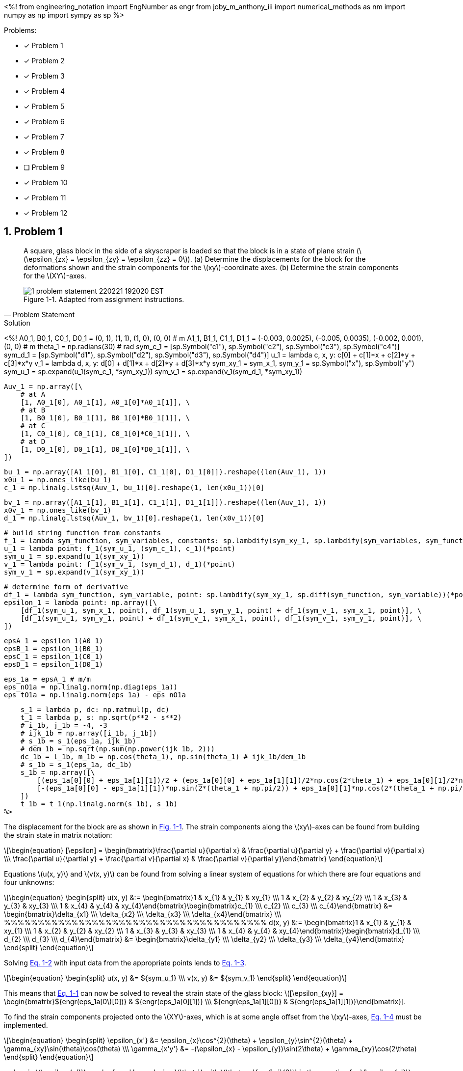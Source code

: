 // document metadata
= ENGR 727-001 Advanced Mechanics of Materials: Homework 4
Joby M. Anthony III <jmanthony1@liberty.edu>
:affiliation: PhD Student
:document_version: 1.0
:revdate: February 16, 2022
// :description: 
// :keywords: 
:imagesdir: ./ENGR727_Homework4_JobyAnthonyIII
:bibtex-file: ENGR727_Homework4_JobyAnthonyIII.bib
:toc: auto
:xrefstyle: short
:sectnums: |,all|
:chapter-refsig: Chap.
:section-refsig: Sec.
:stem: latexmath
:eqnums: AMS
:stylesdir: C:/Users/jmanthony1/Documents/GitHub/WeCANDoIt/Asciidoc/Testing/ENGR527-727 HW4
:stylesheet: asme.css
:noheader:
:nofooter:
:docinfo: private
:docinfodir: C:/Users/jmanthony1/Documents/GitHub/WeCANDoIt/Asciidoc/Testing/ENGR527-727 HW4
:front-matter: any
:!last-update-label:

// example variable
// :fn-1: footnote:[]

// Python modules
<%!
    from engineering_notation import EngNumber as engr
    from joby_m_anthony_iii import numerical_methods as nm
    import numpy as np
    import sympy as sp
%>
// end document metadata





// begin document
// [abstract]
// .Abstract

// // *Keywords:* _{keywords}_

Problems:

* [x] Problem 1
* [x] Problem 2
* [x] Problem 3
* [x] Problem 4
* [x] Problem 5
* [x] Problem 6
* [x] Problem 7
* [x] Problem 8
* [ ] Problem 9
* [x] Problem 10
* [x] Problem 11
* [x] Problem 12



[#sec-1, {counter:secs}, {counter:subs},{counter:figs}]
== Problem 1
:subs: 0
:figs: 0

> A square, glass block in the side of a skyscraper is loaded so that the block is in a state of plane strain (stem:[\epsilon_{zx} = \epsilon_{zy} = \epsilon_{zz} = 0]).
> (a) Determine the displacements for the block for the deformations shown and the strain components for the stem:[xy]-coordinate axes.
> (b) Determine the strain components for the stem:[XY]-axes.
> [#fig-1-problem_statement]
> .Adapted from assignment instructions.
> image::./1-problem_statement_220221_192020_EST.png[caption=<span class="figgynumber">Figure {secs}-{counter:figs}. </span>, reftext="Fig. {secs}-{figs}"]
> -- Problem Statement

.Solution
// solution codes
<%!
    A0_1, B0_1, C0_1, D0_1 = (0, 1), (1, 1), (1, 0), (0, 0) # m
    A1_1, B1_1, C1_1, D1_1 = (-0.003, 0.0025), (-0.005, 0.0035), (-0.002, 0.001), (0, 0) # m
    theta_1 = np.radians(30) # rad
    sym_c_1 = [sp.Symbol("c1"), sp.Symbol("c2"), sp.Symbol("c3"), sp.Symbol("c4")]
    sym_d_1 = [sp.Symbol("d1"), sp.Symbol("d2"), sp.Symbol("d3"), sp.Symbol("d4")]
    u_1 = lambda c, x, y: c[0] + c[1]*x + c[2]*y + c[3]*x*y
    v_1 = lambda d, x, y: d[0] + d[1]*x + d[2]*y + d[3]*x*y
    sym_xy_1 = sym_x_1, sym_y_1 = sp.Symbol("x"), sp.Symbol("y")
    sym_u_1 = sp.expand(u_1(sym_c_1, *sym_xy_1))
    sym_v_1 = sp.expand(v_1(sym_d_1, *sym_xy_1))

    Auv_1 = np.array([\
        # at A
        [1, A0_1[0], A0_1[1], A0_1[0]*A0_1[1]], \
        # at B
        [1, B0_1[0], B0_1[1], B0_1[0]*B0_1[1]], \
        # at C
        [1, C0_1[0], C0_1[1], C0_1[0]*C0_1[1]], \
        # at D
        [1, D0_1[0], D0_1[1], D0_1[0]*D0_1[1]], \
    ])

    bu_1 = np.array([A1_1[0], B1_1[0], C1_1[0], D1_1[0]]).reshape((len(Auv_1), 1))
    x0u_1 = np.ones_like(bu_1)
    c_1 = np.linalg.lstsq(Auv_1, bu_1)[0].reshape(1, len(x0u_1))[0]

    bv_1 = np.array([A1_1[1], B1_1[1], C1_1[1], D1_1[1]]).reshape((len(Auv_1), 1))
    x0v_1 = np.ones_like(bv_1)
    d_1 = np.linalg.lstsq(Auv_1, bv_1)[0].reshape(1, len(x0v_1))[0]

    # build string function from constants
    f_1 = lambda sym_function, sym_variables, constants: sp.lambdify(sym_xy_1, sp.lambdify(sym_variables, sym_function)(*constants))
    u_1 = lambda point: f_1(sym_u_1, (sym_c_1), c_1)(*point)
    sym_u_1 = sp.expand(u_1(sym_xy_1))
    v_1 = lambda point: f_1(sym_v_1, (sym_d_1), d_1)(*point)
    sym_v_1 = sp.expand(v_1(sym_xy_1))

    # determine form of derivative
    df_1 = lambda sym_function, sym_variable, point: sp.lambdify(sym_xy_1, sp.diff(sym_function, sym_variable))(*point)
    epsilon_1 = lambda point: np.array([\
        [df_1(sym_u_1, sym_x_1, point), df_1(sym_u_1, sym_y_1, point) + df_1(sym_v_1, sym_x_1, point)], \
        [df_1(sym_u_1, sym_y_1, point) + df_1(sym_v_1, sym_x_1, point), df_1(sym_v_1, sym_y_1, point)], \
    ])

    epsA_1 = epsilon_1(A0_1)
    epsB_1 = epsilon_1(B0_1)
    epsC_1 = epsilon_1(C0_1)
    epsD_1 = epsilon_1(D0_1)

    eps_1a = epsA_1 # m/m
    eps_nO1a = np.linalg.norm(np.diag(eps_1a))
    eps_tO1a = np.linalg.norm(eps_1a) - eps_nO1a

    s_1 = lambda p, dc: np.matmul(p, dc)
    t_1 = lambda p, s: np.sqrt(p**2 - s**2)
    # i_1b, j_1b = -4, -3
    # ijk_1b = np.array([i_1b, j_1b])
    # s_1b = s_1(eps_1a, ijk_1b)
    # dem_1b = np.sqrt(np.sum(np.power(ijk_1b, 2)))
    dc_1b = l_1b, m_1b = np.cos(theta_1), np.sin(theta_1) # ijk_1b/dem_1b
    # s_1b = s_1(eps_1a, dc_1b)
    s_1b = np.array([\
        [(eps_1a[0][0] + eps_1a[1][1])/2 + (eps_1a[0][0] + eps_1a[1][1])/2*np.cos(2*theta_1) + eps_1a[0][1]/2*np.sin(2*theta_1), -(eps_1a[0][0] - eps_1a[1][1])*np.sin(2*theta_1) + eps_1a[0][1]*np.cos(2*theta_1)], \
        [-(eps_1a[0][0] - eps_1a[1][1])*np.sin(2*(theta_1 + np.pi/2)) + eps_1a[0][1]*np.cos(2*(theta_1 + np.pi/2)), (eps_1a[0][0] + eps_1a[1][1])/2 + (eps_1a[0][0] + eps_1a[1][1])/2*np.cos(2*(theta_1 + np.pi/2)) + eps_1a[0][1]/2*np.sin(2*(theta_1 + np.pi/2))], \
    ])
    t_1b = t_1(np.linalg.norm(s_1b), s_1b)
%>

The displacement for the block are as shown in xref:fig-1-problem_statement[].
The strain components along the stem:[xy]-axes can be found from building the strain state in matrix notation:
[stem#eq-1-strain_state_form, reftext="Eq. {secs}-{counter:eqs}"]
++++
\begin{equation}
[\epsilon] = \begin{bmatrix}\frac{\partial u}{\partial x} & \frac{\partial u}{\partial y} + \frac{\partial v}{\partial x} \\\
\frac{\partial u}{\partial y} + \frac{\partial v}{\partial x} & \frac{\partial v}{\partial y}\end{bmatrix}
\end{equation}
++++
Equations stem:[u(x, y)] and stem:[v(x, y)] can be found from solving a linear system of equations for which there are four equations and four unknowns:

[stem#eq-1-equation_forms, reftext="Eq. {secs}-{counter:eqs}"]
++++
\begin{equation}
\begin{split}
u(x, y) &:= \begin{bmatrix}1 & x_{1} & y_{1} & xy_{1} \\\
1 & x_{2} & y_{2} & xy_{2} \\\
1 & x_{3} & y_{3} & xy_{3} \\\
1 & x_{4} & y_{4} & xy_{4}\end{bmatrix}\begin{bmatrix}c_{1} \\\
c_{2} \\\
c_{3} \\\
c_{4}\end{bmatrix} &= \begin{bmatrix}\delta_{x1} \\\
\delta_{x2} \\\
\delta_{x3} \\\
\delta_{x4}\end{bmatrix} \\\
%%%%%%%%%%%%%%%%%%%%%%%%%%%%%%%%%%%%%%%
d(x, y) &:= \begin{bmatrix}1 & x_{1} & y_{1} & xy_{1} \\\
1 & x_{2} & y_{2} & xy_{2} \\\
1 & x_{3} & y_{3} & xy_{3} \\\
1 & x_{4} & y_{4} & xy_{4}\end{bmatrix}\begin{bmatrix}d_{1} \\\
d_{2} \\\
d_{3} \\\
d_{4}\end{bmatrix} &= \begin{bmatrix}\delta_{y1} \\\
\delta_{y2} \\\
\delta_{y3} \\\
\delta_{y4}\end{bmatrix}
\end{split}
\end{equation}
++++

Solving xref:eq-1-equation_forms[] with input data from the appropriate points lends to xref:eq-1-equations[].
[stem#eq-1-equations, reftext="Eq. {secs}-{counter:eqs}"]
++++
\begin{equation}
\begin{split}
u(x, y) &= ${sym_u_1} \\\
v(x, y) &= ${sym_v_1}
\end{split}
\end{equation}
++++
This means that xref:eq-1-strain_state_form[] can now be solved to reveal the strain state of the glass block: stem:[[\epsilon_{xy}\] = \begin{bmatrix}${engr(eps_1a[0][0])} & ${engr(eps_1a[0][1])} \\\
${engr(eps_1a[1][0])} & ${engr(eps_1a[1][1])}\end{bmatrix}].

To find the strain components projected onto the stem:[XY]-axes, which is at some angle offset from the stem:[xy]-axes, xref:eq-1-strain_offset[] must be implemented.
[stem#eq-1-strain_offset, reftext="Eq. {secs}-{counter:eqs}"]
++++
\begin{equation}
\begin{split}
\epsilon_{x'} &= \epsilon_{x}\cos^{2}(\theta) + \epsilon_{y}\sin^{2}(\theta) + \gamma_{xy}\sin(\theta)\cos(\theta) \\\
\gamma_{x'y'} &= -(\epsilon_{x} - \epsilon_{y})\sin(2\theta) + \gamma_{xy}\cos(2\theta)
\end{split}
\end{equation}
++++
, wherein stem:[\epsilon_{y'}] can be found by replacing stem:[\theta] with stem:[\theta + \frac{\pi}{2}] in the equation for stem:[\epsilon_{x'}].
This yields stem:[[\epsilon_{XY}\] = \begin{bmatrix}${engr(s_1b[0][0])} & ${engr(s_1b[0][1])} \\\
${engr(s_1b[1][0])} & ${engr(s_1b[1][1])}\end{bmatrix}]



[#sec-2, {counter:secs}, {counter:subs},{counter:figs}]
== Problem 2
:subs: 0
:figs: 0

> A square plate, stem:[1~m] on a long side, is loaded in a state of plane strain and is deformed as shown.
> (a) Write expressions for the stem:[u] and stem:[v] displacements for any point on the plate.
> (b) Determine the components of *Green Strain* in the plate.
> (c) Determine the total *Green Strain* at point stem:[B] for a line element in the direction of line stem:[OB].
> (d) For point stem:[B], compare the components of strain from part (b) to the components of strain for *Small-Displacement Theory*.
> (e) Compare the strain determined in part (c) to the corresponding strain using *Small-Displacement Theory*.
> [#fig-2-problem_statement]
> .Adapted from assignment instructions.
> image::./2-problem_statement_220221_192420_EST.png[caption=<span class="figgynumber">Figure {secs}-{counter:figs}. </span>, reftext="Fig. {secs}-{figs}"]
> -- Problem Statement

.Solution
// solution codes
<%!
    A0_2, B0_2, C0_2, D0_2 = (0, 1), (1, 1), (1, 0), (0, 0) # m
    A1_2, B1_2, C1_2, D1_2 = (0, 0.0125), (-0.0125, 0.0125), (0.025, 0.0125), (0, 0) # m
    sym_c_2 = [sp.Symbol("c1"), sp.Symbol("c2"), sp.Symbol("c3"), sp.Symbol("c4")]
    sym_d_2 = [sp.Symbol("d1"), sp.Symbol("d2"), sp.Symbol("d3"), sp.Symbol("d4")]
    u_2 = lambda c, x, y: c[0] + c[1]*x + c[2]*y + c[3]*x*y
    v_2 = lambda d, x, y: d[0] + d[1]*x + d[2]*y + d[3]*x*y
    sym_xy_2 = sym_x_2, sym_y_2 = sp.Symbol("x"), sp.Symbol("y")
    sym_u_2 = sp.expand(u_2(sym_c_2, *sym_xy_2))
    sym_v_2 = sp.expand(v_2(sym_d_2, *sym_xy_2))

    Auv_2 = np.array([\
        # at A
        [1, A0_2[0], A0_2[1], A0_2[0]*A0_2[1]], \
        # at B
        [1, B0_2[0], B0_2[1], B0_2[0]*B0_2[1]], \
        # at C
        [1, C0_2[0], C0_2[1], C0_2[0]*C0_2[1]], \
        # at D
        [1, D0_2[0], D0_2[1], D0_2[0]*D0_2[1]], \
    ])

    bu_2 = np.array([A1_2[0], B1_2[0], C1_2[0], D1_2[0]]).reshape((len(Auv_2), 1))
    x0u_2 = np.ones_like(bu_2)
    c_2 = np.linalg.lstsq(Auv_2, bu_2)[0].reshape(1, len(x0u_2))[0]

    bv_2 = np.array([A1_2[1], B1_2[1], C1_2[1], D1_2[1]]).reshape((len(Auv_2), 1))
    x0v_2 = np.ones_like(bv_2)
    d_2 = np.linalg.lstsq(Auv_2, bv_2)[0].reshape(1, len(x0v_2))[0]

    # build string function from constants
    f_2 = lambda sym_function, sym_variables, constants: sp.lambdify(sym_xy_2, sp.lambdify(sym_variables, sym_function)(*constants))
    u_2 = lambda point: f_2(sym_u_2, (sym_c_2), c_2)(*point)
    sym_u_2 = sp.expand(u_2(sym_xy_2))
    v_2 = lambda point: f_2(sym_v_2, (sym_d_2), d_2)(*point)
    sym_v_2 = sp.expand(v_2(sym_xy_2))

    # determine form of derivative
    df_2 = lambda sym_function, sym_variable, point: sp.lambdify(sym_xy_2, sp.diff(sym_function, sym_variable))(*point)
    epsilon_2 = lambda point: np.array([\
        [df_2(sym_u_2, sym_x_2, point), df_2(sym_u_2, sym_y_2, point) + df_2(sym_v_2, sym_x_2, point)], \
        [df_2(sym_u_2, sym_y_2, point) + df_2(sym_v_2, sym_x_2, point), df_2(sym_v_2, sym_y_2, point)], \
    ])

    epsA_2a = epsilon_2(A0_2)
    epsB_2a = epsilon_2(B0_2)
    epsC_2a = epsilon_2(C0_2)
    epsD_2a = epsilon_2(D0_2)

    eps_2a = epsA_2a # m/m
    eps_nO2a = np.linalg.norm(np.diag(eps_2a))
    eps_tO2a = np.linalg.norm(eps_2a) - eps_nO2a

    green_strain_2 = lambda point: np.array([\
        [df_2(sym_u_2, sym_x_2, point) + 0.5*(df_2(sym_u_2, sym_x_2, point)**2 + df_2(sym_v_2, sym_x_2, point)**2), df_2(sym_v_2, sym_x_2, point) + df_2(sym_u_2, sym_y_2, point) + df_2(sym_u_2, sym_x_2, point)*df_2(sym_u_2, sym_y_2, point) + df_2(sym_v_2, sym_x_2, point)*df_2(sym_v_2, sym_y_2, point)], \
        [df_2(sym_v_2, sym_x_2, point) + df_2(sym_u_2, sym_y_2, point) + df_2(sym_u_2, sym_x_2, point)*df_2(sym_u_2, sym_y_2, point) + df_2(sym_v_2, sym_x_2, point)*df_2(sym_v_2, sym_y_2, point), df_2(sym_v_2, sym_y_2, point) + 0.5*(df_2(sym_u_2, sym_y_2, point)**2 + df_2(sym_v_2, sym_y_2, point)**2)], \
    ])
    epsA_2b = green_strain_2(A0_2)
    epsB_2b = green_strain_2(B0_2)
    epsC_2b = green_strain_2(C0_2)
    epsD_2b = green_strain_2(D0_2)

    eps_2b = epsA_2b # m/m

    s_2 = lambda p, dc: p*dc#np.matmul(p, dc)
    t_2 = lambda p, s: np.sqrt(p**2 - s**2)
    i_2c, j_2c = 1, 1
    ijk_2c = np.array([i_2c, j_2c])
    eps_2c = s_2(eps_2b, ijk_2c)
    dem_2c = np.sqrt(np.sum(np.power(ijk_2c, 2)))
    dc_2c = l_2c, m_2c = ijk_2c/dem_2c
    s_2c = s_2(eps_2b, dc_2c)
    t_2c = t_2(np.linalg.norm(s_2c), s_2c)

    norm_a = nm.norms(eps_2a).l_two()
    norm_b = nm.norms(eps_2b).l_two()
    norm_avg = (norm_a + norm_b)/2
    perc_err_2d = np.abs((norm_a - norm_b)/norm_avg)

    norm_c = nm.norms(s_2c).l_two()
    perc_err_2e = np.abs((norm_a - norm_c)/norm_avg)
%>

As demonstrated in xref:sec-1[], expressions for displacement for any point on the plate may be found by solving xref:eq-1-equation_forms[].
This yields the following expressions:
[stem]
++++
\begin{split}
u(x, y) &= ${sym_u_2} \\\
v(x, y) &= ${sym_v_2}
\end{split}
++++
The strain state of the plate may be found by solving xref:eq-2-green_strain_form[] with the developed displacement equations.
[stem#eq-2-green_strain_form, reftext="Eq. {secs}-{counter:eqs}"]
++++
\begin{equation}
\begin{split}
\epsilon_{x} &= \frac{\partial u}{\partial x} + \frac{1}{2}\Bigl[\Bigl(\frac{\partial u}{\partial x}\Bigr)^{2} + \Bigl(\frac{\partial v}{\partial x}\Bigr)^{2}\Bigr] \\\
\epsilon_{y} &= \frac{\partial v}{\partial y} + \frac{1}{2}\Bigl[\Bigl(\frac{\partial u}{\partial y}\Bigr)^{2} + \Bigl(\frac{\partial v}{\partial y}\Bigr)^{2}\Bigr] \\\
\gamma_{xy} &= \frac{\partial v}{\partial x} + \frac{\partial u}{\partial y} + \frac{\partial u}{\partial x}\frac{\partial u}{\partial y} + \frac{\partial v}{\partial x}\frac{\partial v}{\partial y}
\end{split}
\end{equation}
++++
The strain state, then, becomes: stem:[\epsilon_{Green} = \begin{bmatrix}${engr(eps_2b[0][0])} & ${engr(eps_2b[0][1])} \\\ ${engr(eps_2b[1][0])} & ${engr(eps_2b[1][1])}\end{bmatrix}].
The percent error between stem:[\epsilon_{Green}] and stem:[\epsilon_{Small} = \begin{bmatrix}${engr(eps_2a[0][0])} & ${engr(eps_2a[0][1])} \\\ ${engr(eps_2a[1][0])} & ${engr(eps_2a[1][1])}\end{bmatrix}] is stem:[${round(perc_err_2d, 4)}~\%].
Projecting this strain state along the line stem:[OB] can be found by the _direction of cosines_ for this stem:[<1, 1>] vector (stem:[l = ${round(l_2c, 4)}] and stem:[m = ${round(m_2c, 4)}]): stem:[(\epsilon_{Green})_{OB} = \begin{bmatrix}${engr(s_2c[0][0])} & ${engr(s_2c[0][1])} \\\ ${engr(s_2c[1][0])} & ${engr(s_2c[1][1])}\end{bmatrix}].
The percent error between stem:[\epsilon_{Small}] and stem:[(\epsilon_{Green})_{OB}] is stem:[${round(perc_err_2e, 4)}~\%].



[#sec-3, {counter:secs}, {counter:subs},{counter:figs}]
== Problem 3
:subs: 0
:figs: 0

> Solve Problem 2.3 from the textbook.
> -- Problem Statement

.Problem 2.3
A displacement field in a body is given by
[stem#eq-3-problem_statement, reftext="Eq. {secs}-{counter:eqs}"]
++++
\begin{equation}
\begin{split}
u = c(x^{2} + 10), &\quad v = 2cyz, &\quad w = c(-xy + z^{2})
\end{split}
\end{equation}
++++
where stem:[c = 10^{-4}].
Determine the state of strain on an element positioned at stem:[(0, 2, 1)].

.Solution
// solution codes
<%!
    c_3 = 1e-4
    point_3 = x_3, y_3, z_3 = 0, 2, 1 # m
    u_3 = lambda x, y, z: (x**2 + 10)*c_3
    v_3 = lambda x, y, z: 2*(y*z)*c_3
    w_3 = lambda x, y, z: (z**2 - x*y)*c_3
    variables_3 = sym_x_3, sym_y_3, sym_z_3 = sp.Symbol("x"), sp.Symbol("y"), sp.Symbol("z")
    sym_u_3 = sp.expand(u_3(*variables_3))
    sym_v_3 = sp.expand(v_3(*variables_3))
    sym_w_3 = sp.expand(w_3(*variables_3))
    # determine form of derivative
    df_3 = lambda sym_function, variable, point: sp.lambdify(variables_3, sp.diff(sym_function, variable))(*point)
    epsilon_3 = np.array([\
        [df_3(sym_u_3, sym_x_3, point_3), df_3(sym_u_3, sym_y_3, point_3) + df_3(sym_v_3, sym_x_3, point_3), df_3(sym_w_3, sym_x_3, point_3) + df_3(sym_u_3, sym_z_3, point_3)], \
        [0, df_3(sym_v_3, sym_y_3, point_3), df_3(sym_v_3, sym_z_3, point_3) + df_3(sym_w_3, sym_y_3, point_3)], \
        [0, 0, df_3(sym_w_3, sym_z_3, point_3)], \
    ])
%>

The strain state can be found from determining the strain state at the point in the displacement field:
[stem#eq-3-strain_state, reftext="Eq. {secs}-{counter:eqs}"]
++++
\begin{equation}
[\epsilon] = \begin{bmatrix}\epsilon_{x} = \frac{\partial u}{\partial x} & \gamma_{xy} = \frac{\partial u}{\partial y} + \frac{\partial v}{\partial x} & \gamma_{xz} = \frac{\partial w}{\partial x} + \frac{\partial u}{\partial z} \\\
0 & \epsilon_{y} = \frac{\partial v}{\partial y} & \gamma_{yz} = \frac{\partial v}{\partial z} + \frac{\partial w}{\partial y} \\\
0 & 0 & \epsilon_{z} = \frac{\partial w}{\partial z}\end{bmatrix}
\end{equation}
++++
When xref:eq-3-problem_statement[] is plugged into xref:eq-3-strain_state[], this takes the form
[stem]
++++
[\epsilon] = \begin{bmatrix}2x & 0 & -y \\\
0 & 2z & 2y - x \\\
0 & 0 & 2z\end{bmatrix}\times 10^{-4}
++++
which further yields xref:eq-5-strain_p[] for stem:[\mathbf{\epsilon}(x = 0, y = 2, z = 1)].
[stem#eq-3-strain_p, reftext="Eq. {secs}-{counter:eqs}"]
++++
\begin{equation}
[\epsilon] = \begin{bmatrix}2 & 0 & -1 \\\
0 & 4 & 1 \\\
0 & 0 & 4\end{bmatrix}\times 10^{-4}
\end{equation}
++++

.Answer
The strain tensor at point stem:[(0, 2, 1)], stem:[\epsilon = \begin{bmatrix}${engr(epsilon_3[0][0])} & ${engr(epsilon_3[0][1])} & ${engr(epsilon_3[0][2])} \\\
${engr(epsilon_3[1][0])} & ${engr(epsilon_3[1][1])} & ${engr(epsilon_3[1][2])} \\\
${engr(epsilon_3[2][0])} & ${engr(epsilon_3[2][1])} & ${engr(epsilon_3[2][2])}\end{bmatrix}].



[#sec-4, {counter:secs}, {counter:subs},{counter:figs}]
== Problem 4
:subs: 0
:figs: 0

> Solve Problem 2.4 from the textbook.
> -- Problem Statement

.Problem 2.4
The displacement field and strain distribution in a member have the form
[stem#eq-4-problem_statement, reftext="Eq. {secs}-{counter:eqs}"]
++++
\begin{equation}
\begin{split}
u &= a_{0}x^{2}y^{2} + a_{1}xy^{2} + a_{2}x^{2}y \\\
v &= b_{0}x^{2}y + b_{1}xy \\\
\gamma_{xy} &= c_{0}x^{2}y + c_{1}xy + c_{2}x^{2} + c_{3}y^{2}
\end{split}
\end{equation}
++++
Which relationships connecting the constraints (stem:[a]'s, stem:[b]'s, and stem:[c]'s) make the foregoing expressions (xref:eq-4-problem_statement[]) possible?

.Answer
These equations assume _plane-strain_; therefore, the constants can be found from the contribution of the respective derivatives of each displacement field equation.



[#sec-5, {counter:secs}, {counter:subs},{counter:figs}]
== Problem 5
:subs: 0
:figs: 0

> Solve Problem 2.9 from the textbook.
> -- Problem Statement

.Problem 2.9
A stem:[100~mm] by stem:[150~mm] rectangular plate stem:[QABC] is deformed into the shape shown by the dashed lines in xref:fig-5-problem_statement[].
All dimensions shown in the figure are in millimeters.
Determine at point stem:[Q] (a) the strain components stem:[\epsilon_{x}], stem:[\epsilon_{y}], and stem:[\gamma_{xy}] and (b) the principal strains and the direction of the principal axes.
[#fig-5-problem_statement]
.Adapted from cite:[uguralAdvancedMechanicsMaterials2019].
image::./5-problem_statement_220221_194927_EST.png[caption=<span class="figgynumber">Figure {secs}-{counter:figs}. </span>, reftext="Fig. {secs}-{figs}"]

.Solution
// solution codes
<%!
    A0_5, B0_5, C0_5, D0_5 = (0, 1), (1, 1), (1, 0), (0, 0) # m
    A1_5, B1_5, C1_5, D1_5 = (0, 0.0125), (-0.0125, 0.0125), (0.025, 0.0125), (0, 0) # m
    sym_c_5 = [sp.Symbol("c1"), sp.Symbol("c2"), sp.Symbol("c3"), sp.Symbol("c4")]
    sym_d_5 = [sp.Symbol("d1"), sp.Symbol("d2"), sp.Symbol("d3"), sp.Symbol("d4")]
    u_5 = lambda c, x, y: c[0] + c[1]*x + c[2]*y + c[3]*x*y
    v_5 = lambda d, x, y: d[0] + d[1]*x + d[2]*y + d[3]*x*y
    sym_xy_5 = sym_x_5, sym_y_5 = sp.Symbol("x"), sp.Symbol("y")
    sym_u_5 = sp.expand(u_5(sym_c_5, *sym_xy_5))
    sym_v_5 = sp.expand(v_5(sym_d_5, *sym_xy_5))

    Auv_5 = np.array([\
        # at A
        [1, A0_5[0], A0_5[1], A0_5[0]*A0_5[1]], \
        # at B
        [1, B0_5[0], B0_5[1], B0_5[0]*B0_5[1]], \
        # at C
        [1, C0_5[0], C0_5[1], C0_5[0]*C0_5[1]], \
        # at D
        [1, D0_5[0], D0_5[1], D0_5[0]*D0_5[1]], \
    ])

    bu_5 = np.array([A1_5[0], B1_5[0], C1_5[0], D1_5[0]]).reshape((len(Auv_5), 1))
    x0u_5 = np.ones_like(bu_5)
    c_5 = np.linalg.lstsq(Auv_5, bu_5)[0].reshape(1, len(x0u_5))[0]

    bv_5 = np.array([A1_5[1], B1_5[1], C1_5[1], D1_5[1]]).reshape((len(Auv_5), 1))
    x0v_5 = np.ones_like(bv_5)
    d_5 = np.linalg.lstsq(Auv_5, bv_5)[0].reshape(1, len(x0v_5))[0]

    # build string function from constants
    f_5 = lambda sym_function, sym_variables, constants: sp.lambdify(sym_xy_5, sp.lambdify(sym_variables, sym_function)(*constants))
    u_5 = lambda point: f_5(sym_u_5, (sym_c_5), c_5)(*point)
    sym_u_5 = sp.expand(u_5(sym_xy_5))
    v_5 = lambda point: f_5(sym_v_5, (sym_d_5), d_5)(*point)
    sym_v_5 = sp.expand(v_5(sym_xy_5))

    # determine form of derivative
    df_5 = lambda sym_function, sym_variable, point: sp.lambdify(sym_xy_5, sp.diff(sym_function, sym_variable))(*point)
    epsilon_5 = lambda point: np.array([\
        [df_5(sym_u_5, sym_x_5, point), df_5(sym_u_5, sym_y_5, point) + df_5(sym_v_5, sym_x_5, point), 0], \
        [df_5(sym_u_5, sym_y_5, point) + df_5(sym_v_5, sym_x_5, point), df_5(sym_v_5, sym_y_5, point), 0], \
        [0, 0, 0] \
    ])

    epsA_5 = epsilon_5(A0_5)
    epsB_5 = epsilon_5(B0_5)
    epsC_5 = epsilon_5(C0_5)
    epsD_5 = epsilon_5(D0_5)

    eps_5 = epsA_5 # m/m
    dir_5 = 0.5*np.arctan(eps_5[0][1]/(eps_5[0][0] - eps_5[1][1])) # rad
    j1_5 = np.trace(eps_5)
    j2_5 = eps_5[0][0]*eps_5[1][1] + eps_5[0][0]*eps_5[2][2] + eps_5[1][1]*eps_5[2][2] - eps_5[0][1]**2 - eps_5[2][1]**2 - eps_5[0][2]**2
    j3_5 = sp.det(sp.Matrix(eps_5))
    eps_sym = sp.Symbol("eps")
    f_5 = eps_sym**3 - j1_5*eps_sym**2 - j2_5*eps_sym - j3_5
    principals_5 = []
    for p in sp.solve(f_5, eps_sym): principals_5.append(complex(p))
    principals_5 = np.sort(np.abs(principals_5))[::-1]
    mag_5 = 0
    for p in principals_5:
        if np.abs(p) >= mag_5:
            mag_5 = np.abs(p)
    t_max_5 = np.average(principals_5[:1])
%>

Following a procedure similar to that displayed in xref:sec-1[] yields the strain state: stem:[\begin{bmatrix}${engr(eps_5[0][0])} & ${engr(eps_5[0][1])} \\\ ${engr(eps_5[1][0])} & ${engr(eps_5[1][1])}\end{bmatrix}] which yields the principal strains: stem:[\epsilon_{1}, \epsilon_{2}, \epsilon_{3} = ${engr(principals_5[0])}, ${engr(principals_5[1])}, ${engr(principals_5[2])}] in the stem:[\theta_{p} = ${engr(dir_5)}~rad] direction.



[#sec-6, {counter:secs}, {counter:subs},{counter:figs}]
== Problem 6
:subs: 0
:figs: 0

> Solve Problem 2.12 from the textbook.
> -- Problem Statement

.Problem 2.12
A thin, rectangular plate stem:[a = 20~mm \times b = 12~mm] (xref:fig-6-problem_statement[]) is acted upon by a stress distribution resulting in the uniform strains stem:[\epsilon_{x} = 300\mu], stem:[\epsilon_{y} = 500\mu], and stem:[\gamma_{xy} = 200\mu].
Determine the changes in length of diagonals stem:[QB] and stem:[AC].
[#fig-6-problem_statement]
.Adapted from cite:[uguralAdvancedMechanicsMaterials2019].
image::./6-problem_statement_220221_195504_EST.png[caption=<span class="figgynumber">Figure {secs}-{counter:figs}. </span>, reftext="Fig. {secs}-{figs}"]

.Solution
// solution codes
<%!
    a0_6, b0_6 = 20, 12 # mm, mm
    eps_6 = np.array([\
        [300, 200, 0], \
        [200, 500, 0], \
        [0, 0, 0], \
    ])/1e6 # strain
    AC0_6 = QB0_6 = np.sqrt(a0_6**2 + b0_6**2)
    delta_a_6, delta_b_6 = eps_6[0][0]*a0_6, eps_6[1][1]*b0_6 # mm, mm
    a1_6, b1_6 = a0_6 + delta_a_6, b0_6 + delta_b_6
    AC1_6 = QB1_6 = np.sqrt(a1_6**2 + b1_6**2)
    deltaAC_6 = deltaQB_6 = AC1_6 - AC0_6
%>

Because the plate undergoes a displacement that yields a symmetric strain state, the change in length for diagonals stem:[AC] and stem:[QB] are equal and found by finding the difference of the hypotenuse: e.g. stem:[a' = (1 + \epsilon_{x})a_{0} = ${engr(a1_6)}].
Therefore, stem:[\Delta l_{AC} = ${engr(deltaAC_6)}~m] and stem:[\Delta l_{QB} = ${engr(deltaQB_6)}~m].



[#sec-7, {counter:secs}, {counter:subs},{counter:figs}]
== Problem 7
:subs: 0
:figs: 0

> Solve Problem 2.22 from the textbook.
> -- Problem Statement

.Problem 2.22
Solve Problem 2.21 cite:[uguralAdvancedMechanicsMaterials2019] for a state of strain given by
[stem#eq-7-problem_statement, reftext="Eq. {secs}-{counter:eqs}"]
++++
\begin{equation}
\begin{bmatrix}400 & 100 & 0 \\\
100 & 0 & -200 \\\
0 & -200 & 600\end{bmatrix}~\mu
\end{equation}
++++
Problem 2.21 asks to determine (a) the strain invariants; (b) the normal strain in the stem:[x'] direction which is directed at an angle stem:[\theta = 30~^{\circ}] from the stem:[x]-axis; (c) the principal strains stem:[\epsilon_{1}], stem:[\epsilon_{2}], and stem:[\epsilon_{3}]; and, (d) the maximum shear strain.

.Solution
// solution codes
<%!
    eps_7 = np.array([\
    [400, 100, 0], \
    [100, 0, -200], \
    [0, -200, 600], \
    ])/1e6
    n_7 = lambda p, dc: np.matmul(p, dc)
    t_7 = lambda p, s: np.sqrt(p**2 - s**2)

    j1_7 = np.trace(eps_7) # MPa
    j2_7 = eps_7[0][0]*eps_7[1][1] + eps_7[0][0]*eps_7[2][2] + eps_7[1][1]*eps_7[2][2] - eps_7[0][1]**2 - eps_7[2][1]**2 - eps_7[0][2]**2 # MPa**2
    j3_7 = sp.det(sp.Matrix(eps_7)) # MPa**3
    eps_sym = sp.Symbol("eps")
    f_7 = eps_sym**3 - j1_7*eps_sym**2 - j2_7*eps_sym - j3_7
    principals_7 = []
    for p in sp.solve(f_7, eps_sym): principals_7.append(complex(p))
    mag_7 = 0
    for p in principals_7:
        if np.abs(p) >= mag_7:
            mag_7 = np.abs(p)
            dir_7 = np.arctan(p.imag/p.real)
    t_max_7 = np.average(np.sort(np.abs(principals_7))[:1])

    theta1_b = np.radians(30) # rad
    i_7b, j_7b, k_7b = 1, 1, 1
    i_7b, j_7b, k_7b = i_7b*np.cos(theta1_b), j_7b*np.sin(theta1_b), k_7b
    ijk_7b = np.array([i_7b, j_7b, k_7b])
    eps_7b = n_7(eps_7, ijk_7b)
    dem_7b = np.sqrt(np.sum(np.power(ijk_7b, 2)))
    dc_7b = l_7b, m_7b, n_7b = ijk_7b/dem_7b
    s_7b = n_7(eps_7b, dc_7b)
    t_7b= t_7(np.linalg.norm(eps_7b), s_7b)
%>
// i_2a, j_2a, k_2a = 2, 1, 2
// ijk_2a = np.array([i_2a, j_2a, k_2a])
// eps_7a = s_2(eps_7, ijk_2a)
// dem_2a = np.sqrt(np.sum(np.power(ijk_2a, 2)))
// dc_2a = l_2a, m_2a, n_2a = ijk_2a/dem_2a
// s_2a = s_2(eps_7a, dc_2a)
// t_2a = t_2(np.linalg.norm(eps_7a), s_2a)


.Answers
The strain invariants of given strain state (xref:eq-7-problem_statement[]):
[stem]
++++
\begin{split}
J_{1} &= p_{x} + p_{y} + p_{z} = ${engr(j1_7)} \\\
J_{2} &= p_{x}p_{y} + p_{x}p_{z} + p_{y}p_{z} \\\
 &\quad- p_{xy}^{2} - p_{yz}^{2} - p_{xz}^{2} \\\
J_{2} &= ${engr(j2_7)} \\\
J_{3} &= \|\mathbf{p}\| = ${round(j3_7, 4)}
\end{split}
++++

The normal strain along stem:[x'], which is stem:[\theta = 30~^{\circ}] up from the stem:[x]-axis, is stem:[\epsilon_{x'} = ${engr(s_7b)}].

The principal strains come from solving stem:[\epsilon_{p}^{3} - J_{1}\epsilon_{p}^{2} + J_{2}\epsilon_{p} - J_{3} = 0]:

* stem:[\epsilon_{1} = ${engr(np.sort(np.abs(principals_7))[::-1][0])}]
* stem:[\epsilon_{2} = ${engr(np.sort(np.abs(principals_7))[::-1][1])}]
* stem:[\epsilon_{3} = ${engr(np.sort(np.abs(principals_7))[::-1][2])}]

The maximum principal strain (magnitude and direction), stem:[\epsilon_{1} = ${engr(mag_7)}~\angle~${engr(dir_7)}~rad].
The magnitude of the shear strain is the average of the principal strains (from *Mohr's Circle*): stem:[\gamma_{max} = ${engr(t_max_7)}].



[#sec-8, {counter:secs}, {counter:subs},{counter:figs}]
== Problem 8
:subs: 0
:figs: 0

> Solve Problem 2.24 from the textbook.
> -- Problem Statement

.Problem 2.24
At a point in a loaded frame, the strain with respect to the coordinate set stem:[xyz] is
[stem#eq-8-problem_statement, reftext="Eq. {secs}-{counter:eqs}"]
++++
\begin{equation}
\begin{bmatrix}-300 & -583 & -300 \\\
-583 & 200 & -67 \\\
-300 & -67 & -200\end{bmatrix}~\mu
\end{equation}
++++
Determine (a) the magnitudes and directions of the principal strains and (b) the maxmimum shear strains.

.Solution
// solution codes
<%!
    eps_8 = np.array([\
    [-300, -583, -300], \
    [-583, 200, -67], \
    [-300, -67, -200], \
    ])/1e6
    n_8 = lambda p, dc: np.matmul(p, dc)
    t_8 = lambda p, s: np.sqrt(p**2 - s**2)

    j1_8 = np.trace(eps_8) # MPa
    j2_8 = eps_8[0][0]*eps_8[1][1] + eps_8[0][0]*eps_8[2][2] + eps_8[1][1]*eps_8[2][2] - eps_8[0][1]**2 - eps_8[2][1]**2 - eps_8[0][2]**2 # MPa**2
    j3_8 = sp.det(sp.Matrix(eps_8)) # MPa**3
    eps_sym = sp.Symbol("eps")
    f_8 = eps_sym**3 - j1_8*eps_sym**2 - j2_8*eps_sym - j3_8
    principals_8 = []
    for p in sp.solve(f_8, eps_sym): principals_8.append(complex(p))
    mag_8 = 0
    for p in principals_8:
        if np.abs(p) >= mag_8:
            mag_8 = np.abs(p)
            dir_8 = np.arctan(p.imag/p.real)
    t_max_8 = np.average(np.sort(np.abs(principals_8))[:1])
%>

.Answers
The principal strains come from solving stem:[\epsilon_{p}^{3} - J_{1}\epsilon_{p}^{2} + J_{2}\epsilon_{p} - J_{3} = 0]:
The strain invariants of given strain state (xref:eq-8-problem_statement[]):
[stem]
++++
\begin{split}
J_{1} &= p_{x} + p_{y} + p_{z} = ${engr(j1_8)} \\\
J_{2} &= p_{x}p_{y} + p_{x}p_{z} + p_{y}p_{z} \\\
 &\quad- p_{xy}^{2} - p_{yz}^{2} - p_{xz}^{2} \\\
J_{2} &= ${engr(j2_8)} \\\
J_{3} &= \|\mathbf{p}\| = ${round(j3_8, 4)}
\end{split}
++++

* stem:[\epsilon_{1} = ${engr(np.sort(np.abs(principals_8))[::-1][0])}]
* stem:[\epsilon_{2} = ${engr(np.sort(np.abs(principals_8))[::-1][1])}]
* stem:[\epsilon_{3} = ${engr(np.sort(np.abs(principals_8))[::-1][2])}]

The maximum principal strain (magnitude and direction), stem:[\epsilon_{1} = ${engr(mag_8)}~\angle~${engr(dir_8)}~rad].
The magnitude of the shear strain is the average of the principal strains (from *Mohr's Circle*): stem:[\gamma_{max} = ${engr(t_max_8)}].



[#sec-9, {counter:secs}, {counter:subs},{counter:figs}]
== Problem 9
:subs: 0
:figs: 0

> Solve Problem 2.28 from the textbook.
> -- Problem Statement

.Problem 2.28
A stem:[16~mm \times 16~mm] square stem:[ABCD] is sketched on a plate before loading.
Subsequent to loading, the square becomes the rhombus illustrated in xref:fig-9-problem_statement[].
Determine the (a) modulus of elasticity, (b) Poisson's Ratio, and (c) the shear modulus of elasticity.
[#fig-9-problem_statement]
.Adapted from cite:[uguralAdvancedMechanicsMaterials2019].
image::./9-problem_statement_220221_200917_EST.png[caption=<span class="figgynumber">Figure {secs}-{counter:figs}. </span>, reftext="Fig. {secs}-{figs}"]



[#sec-10, {counter:secs}, {counter:subs},{counter:figs}]
== Problem 10
:subs: 0
:figs: 0

> Solve Problem 2.52 from the textbook.
> -- Problem Statement

.Problem 2.52
The distribution of stress in a structural member is given (in megapascals) by Eqs. (d) of Example 1.2 of Chapter 1 (xref:eq-10-problem_statement[]).
Calculate the strains at the specified point stem:[Q(\frac{3}{4}, \frac{1}{4}, \frac{1}{2})] for stem:[E = 200~GPa] and stem:[\nu = 0.25].
[stem#eq-10-problem_statement, reftext="Eq. {secs}-{counter:eqs}"]
++++
\begin{equation}
\begin{split}
\sigma_{x} = -x^{3} + y^{2}, &\quad \tau_{xy} = 5z + 2y^{2} \\\
\sigma_{y} = 2x^{2} + \frac{1}{2}y^{2}, &\quad \tau_{xz} = xz^{3} + x^{2}y \\\
\sigma_{z} = 4y^{2} - z^{3}, &\quad \tau_{yz} = 0
\end{split}
\end{equation}
++++

.Solution
// solution codes
<%!
    point_10 = x_10, y_10, z_10 = 3/4, 1/4, 1/2 # mm
    E_10, nu_10 = 200e3, 0.25 # MPa, ~
    G_10 = E_10/(2*(1 + nu_10)) # MPa
    sx_10 = lambda x, y, z: -(x**3) + y**2
    sy_10 = lambda x, y, z: 2*(x**2) + (y**2)/2
    sz_10 = lambda x, y, z: 4*(y**2) - z**3
    txy_10 = lambda x, y, z: 5*z + 2*(y**2)
    txz_10 = lambda x, y, z: x*(z**3) + (x**2)*y
    tyz_10 = lambda x, y, z: 0
    f_10 = lambda point: np.array([\
        [(sx_10(*point) - nu_10*(sy_10(*point) + sz_10(*point)))/E_10, txy_10(*point)/G_10, txz_10(*point)/G_10], \
        [0, (sy_10(*point) - nu_10*(sx_10(*point) + sz_10(*point)))/E_10, tyz_10(*point)/G_10], \
        [0, 0, (sz_10(*point) - nu_10*(sx_10(*point) + sy_10(*point)))/E_10], \
    ])
    epsilon_10 = f_10(point_10)
%>

The strain state can be found from determining the strain state at the point in the displacement field:
[stem#eq-10-strain_state, reftext="Eq. {secs}-{counter:eqs}"]
++++
\begin{equation}
[\epsilon] = \begin{bmatrix}\epsilon_{x} = \frac{1}{E}[\sigma_{x} - \nu(\sigma_{y} + \sigma_{z})] & \gamma_{xy} = \frac{\tau_{xy}}{G} & \gamma_{xz} = \frac{\tau_{xz}}{G} \\\
0 & \epsilon_{y} = \frac{1}{E}[\sigma_{y} - \nu(\sigma_{x} + \sigma_{z})] & \gamma_{yz} = \frac{\tau_{yz}}{G} \\\
0 & 0 & \epsilon_{z} = \frac{1}{E}[\sigma_{z} - \nu(\sigma_{x} + \sigma_{y})]\end{bmatrix}
\end{equation}
++++
When xref:eq-10-problem_statement[] and point stem:[Q] are plugged into xref:eq-10-strain_state[], this yields xref:eq-5-strain_p[] for stem:[\mathbf{\epsilon}(x = 0, y = 2, z = 1)].
[stem#eq-10-strain_p, reftext="Eq. {secs}-{counter:eqs}"]
++++
\begin{equation}
[\epsilon] = \begin{bmatrix}${engr(epsilon_10[0][0])} & ${engr(epsilon_10[0][1])} & ${engr(epsilon_10[0][2])} \\\
${engr(epsilon_10[1][0])} & ${engr(epsilon_10[1][1])} & ${engr(epsilon_10[1][2])} \\\
${engr(epsilon_10[2][0])} & ${engr(epsilon_10[2][1])} & ${engr(epsilon_10[2][2])}\end{bmatrix}
\end{equation}
++++

.Answer
The strain tensor at point stem:[(0, 2, 1)], stem:[[\epsilon\] = \begin{bmatrix}${engr(epsilon_10[0][0])} & ${engr(epsilon_10[0][1])} & ${engr(epsilon_10[0][2])} \\\
${engr(epsilon_10[1][0])} & ${engr(epsilon_10[1][1])} & ${engr(epsilon_10[1][2])} \\\
${engr(epsilon_10[2][0])} & ${engr(epsilon_10[2][1])} & ${engr(epsilon_10[2][2])}\end{bmatrix}].



[#sec-11, {counter:secs}, {counter:subs},{counter:figs}]
== Problem 11
:subs: 0
:figs: 0

> Solve Problem 2.53 from the textbook.
> -- Problem Statement

.Problem 2.53
An aluminum alloy plate (stem:[E = 70~GPa], stem:[\nu = \frac{1}{3}]) of dimensions stem:[a = 300~mm], stem:[b = 400~mm], and thickness stem:[t = 10~mm] is subjected to biaxial stresses as shown in xref:fig-11-problem_statement[].
Calculate the change in (a) the length stem:[AB] and (b) the volume of the plate.
[#fig-11-problem_statement]
.Adapted from cite:[uguralAdvancedMechanicsMaterials2019].
image::./11-problem_statement_220221_201834_EST.png[caption=<span class="figgynumber">Figure {secs}-{counter:figs}. </span>, reftext="Fig. {secs}-{figs}"]

.Solution
// solution codes
<%!
    def strain_tensor_11(sigma, E, nu):
        G = E/(2*(1 + nu))
        e = np.trace(sigma)*(1 - 2*nu)/E
        strain = np.diagflat(sigma.diagonal()/E)
        strain -= np.array([\
        [sigma[1][1] + sigma[2][2]], \
        [sigma[0][0] + sigma[2][2]], \
        [sigma[0][0] + sigma[1][1]], \
        ])*nu/E
        strain += np.diagflat(np.diag(sigma, k=1)/G, k=1)
        strain += np.diagflat(np.diag(sigma, k=2)/G, k=2)
        return G, e, strain

    a0_11, b0_11, t0_11 = 300, 400, 10 # mm, mm, mm
    E_11, nu_11 = 70e3, 1/3 # MPa, ~
    sigma_11 = np.array([\
        [30, 0, 0], \
        [0, 90, 0], \
        [0, 0, 0], \
    ])
    V0_11 = a0_11*b0_11*t0_11 # mm3
    G_11, e_11, epsilon_11 = strain_tensor_11(sigma_11, E_11, nu_11)
    delta_b_11, deltaV1_11 = epsilon_11[1][1]*b0_11, e_11*V0_11 # mm, mm3
%>

[stem#eq-11-strain_state_form, reftext="Eq. {secs}-{counter:eqs}"]
++++
\begin{equation}
\begin{split}
\epsilon_{x} &= \frac{\sigma_{x}}{E} - \nu\frac{\sigma_{y}}{E} \\\
\epsilon_{y} &= \frac{\sigma_{y}}{E} - \nu\frac{\sigma_{x}}{E} \\\
\gamma_{xy} &= \frac{\tau_{xy}}{G}
\end{split}
\end{equation}
++++
Using the provided stress tensor, the strain state may be found by solving xref:eq-11-strain_state_form[] which yields: stem:[[\epsilon\] = \begin{bmatrix}${engr(epsilon_11[0][0])} & ${engr(epsilon_11[0][1])} \\\ ${engr(epsilon_11[1][0])} & ${engr(epsilon_11[1][1])}\end{bmatrix}].
Therefore, stem:[\Delta b = \epsilon_{y}b = ${engr(delta_b_11)}~mm] and stem:[\Delta V = (\epsilon_{x} + \epsilon_{y})V_{0} = ${engr(deltaV1_11)}~mm^{3}].



[#sec-12, {counter:secs}, {counter:subs},{counter:figs}]
== Problem 12
:subs: 0
:figs: 0

> Solve Problem 2.54 from the textbook.
> -- Problem Statement

.Problem 2.54
The steel, rectangular parallelepiped (stem:[E = 200~GPa] and stem:[\nu = 0.3]) shown in xref:fig-12-problem_statement[] has dimensions stem:[a = 250~mm], stem:[b = 200~mm], and stem:[c = 150~mm].
It is subjected to triaxial stresses stem:[\sigma_{x} = -60~MPa], stem:[\sigma_{y} = -50~MPa], and stem:[\sigma_{z} = -40~MPa] acting on the stem:[x], stem:[y], and stem:[z] faces.
Determine (a) the changes stem:[\Delta a], stem:[\Delta b], and stem:[\Delta c] in the dimensions of the block, and (b) the change stem:[\Delta V] in the volume.
[#fig-12-problem_statement]
.Adapted from cite:[uguralAdvancedMechanicsMaterials2019].
image::./12-problem_statement_220221_202215_EST.png[caption=<span class="figgynumber">Figure {secs}-{counter:figs}. </span>, reftext="Fig. {secs}-{figs}"]

.Solution
// solution codes
<%!
    def strain_tensor_12(sigma, E, nu):
        G = E/(2*(1 + nu))
        e = np.trace(sigma)*(1 - 2*nu)/E
        strain = np.diagflat(sigma.diagonal()/E)
        strain -= np.array([\
        [sigma[1][1] + sigma[2][2]], \
        [sigma[0][0] + sigma[2][2]], \
        [sigma[0][0] + sigma[1][1]], \
        ])*nu/E
        strain += np.diagflat(np.diag(sigma, k=1)/G, k=1)
        strain += np.diagflat(np.diag(sigma, k=2)/G, k=2)
        return G, e, strain

    a0_12, b0_12, c0_12 = D0_12 = np.array([250, 200, 150]) # mm, mm, mm
    E_12, nu_12 = 200e3, 0.3 # MPa, ~
    sigma_12 = np.array([\
        [-60, 0, 0], \
        [0, -50, 0], \
        [0, 0, -40], \
    ])
    V0_12 = a0_12*b0_12*c0_12 # mm3
    G_12, e_12, epsilon_12 = strain_tensor_12(sigma_12, E_12, nu_12)
    delta_a_12, delta_b_12, delta_c_12 = np.matmul(epsilon_12, D0_12) # mm
    deltaV1_12 = e_12*V0_12 # mm3
%>

Following a similar procedure as in xref:sec-11[], the changes in length for each side and the final volume of the parallelepiped are: stem:[\Delta a = ${round(delta_a_12, 4)}~mm], stem:[\Delta b = ${round(delta_b_12, 4)}~mm], stem:[\Delta c = ${round(delta_c_12, 4)}~mm], and stem:[V_{f} = [1 + (\epsilon_{x} - 2\nu\epsilon_{x})\]dxdydz = V_{0} + \Delta V = ${engr(deltaV1_12)}~mm^{3}].



// [appendix#sec-appendix-Figures]
// == Figures



[bibliography]
== Bibliography
bibliography::[]
// end document





// that's all folks